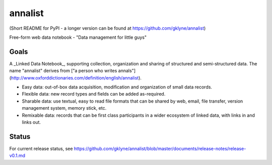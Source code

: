 annalist
========

(Short README for PyPI - a longer version can be found at https://github.com/gklyne/annalist)

Free-form web data notebook - "Data management for little guys"

Goals
-----

A _Linked Data Notebook_, supporting collection, organization and sharing of structured and semi-structured data.  The name "annalist" derives from ["a person who writes annals"](http://www.oxforddictionaries.com/definition/english/annalist).

* Easy data: out-of-box data acquisition, modification and organization of small data records.
* Flexible data: new record types and fields can be added as-required.
* Sharable data: use textual, easy to read file formats that can be shared by web, email, file transfer, version management system, memory stick, etc.
* Remixable data: records that can be first class participants in a wider ecosystem of linked data, with links in and links out.

Status
------

For current release status, see https://github.com/gklyne/annalist/blob/master/documents/release-notes/release-v0.1.md
